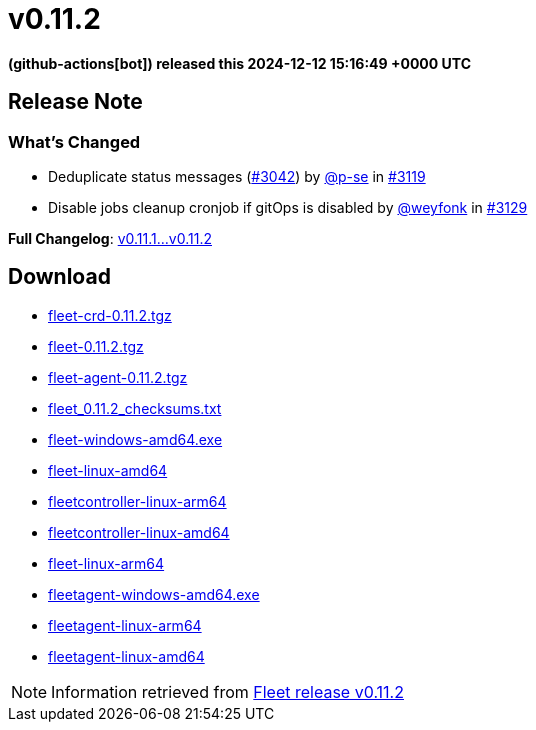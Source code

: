 = v0.11.2
:date: 2024-12-12 15:16:49 +0000 UTC

*(github-actions[bot]) released this 2024-12-12 15:16:49 +0000 UTC*

== Release Note

=== What's Changed

* Deduplicate status messages (https://github.com/rancher/fleet/pull/3042[#3042]) by https://github.com/p-se[@p-se] in https://github.com/rancher/fleet/pull/3119[#3119]
* Disable jobs cleanup cronjob if gitOps is disabled by https://github.com/weyfonk[@weyfonk] in https://github.com/rancher/fleet/pull/3129[#3129]

*Full Changelog*: https://github.com/rancher/fleet/compare/v0.11.1...v0.11.2[v0.11.1...v0.11.2]

== Download

* https://github.com/rancher/fleet/releases/download/v0.11.2/fleet-crd-0.11.2.tgz[fleet-crd-0.11.2.tgz]
* https://github.com/rancher/fleet/releases/download/v0.11.2/fleet-0.11.2.tgz[fleet-0.11.2.tgz]
* https://github.com/rancher/fleet/releases/download/v0.11.2/fleet-agent-0.11.2.tgz[fleet-agent-0.11.2.tgz]
* https://github.com/rancher/fleet/releases/download/v0.11.2/fleet_0.11.2_checksums.txt[fleet_0.11.2_checksums.txt]
* https://github.com/rancher/fleet/releases/download/v0.11.2/fleet-windows-amd64.exe[fleet-windows-amd64.exe]
* https://github.com/rancher/fleet/releases/download/v0.11.2/fleet-linux-amd64[fleet-linux-amd64]
* https://github.com/rancher/fleet/releases/download/v0.11.2/fleetcontroller-linux-arm64[fleetcontroller-linux-arm64]
* https://github.com/rancher/fleet/releases/download/v0.11.2/fleetcontroller-linux-amd64[fleetcontroller-linux-amd64]
* https://github.com/rancher/fleet/releases/download/v0.11.2/fleet-linux-arm64[fleet-linux-arm64]
* https://github.com/rancher/fleet/releases/download/v0.11.2/fleetagent-windows-amd64.exe[fleetagent-windows-amd64.exe]
* https://github.com/rancher/fleet/releases/download/v0.11.2/fleetagent-linux-arm64[fleetagent-linux-arm64]
* https://github.com/rancher/fleet/releases/download/v0.11.2/fleetagent-linux-amd64[fleetagent-linux-amd64]

[NOTE]
====
Information retrieved from https://github.com/rancher/fleet/releases/tag/v0.11.2[Fleet release v0.11.2]
====